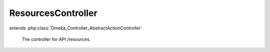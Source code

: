 -------------------
ResourcesController
-------------------

.. php:class:: ResourcesController

extends :php:class:`Omeka_Controller_AbstractActionController`

    The controller for API /resources.

    .. php:method:: indexAction()

        Handle GET request without ID.
